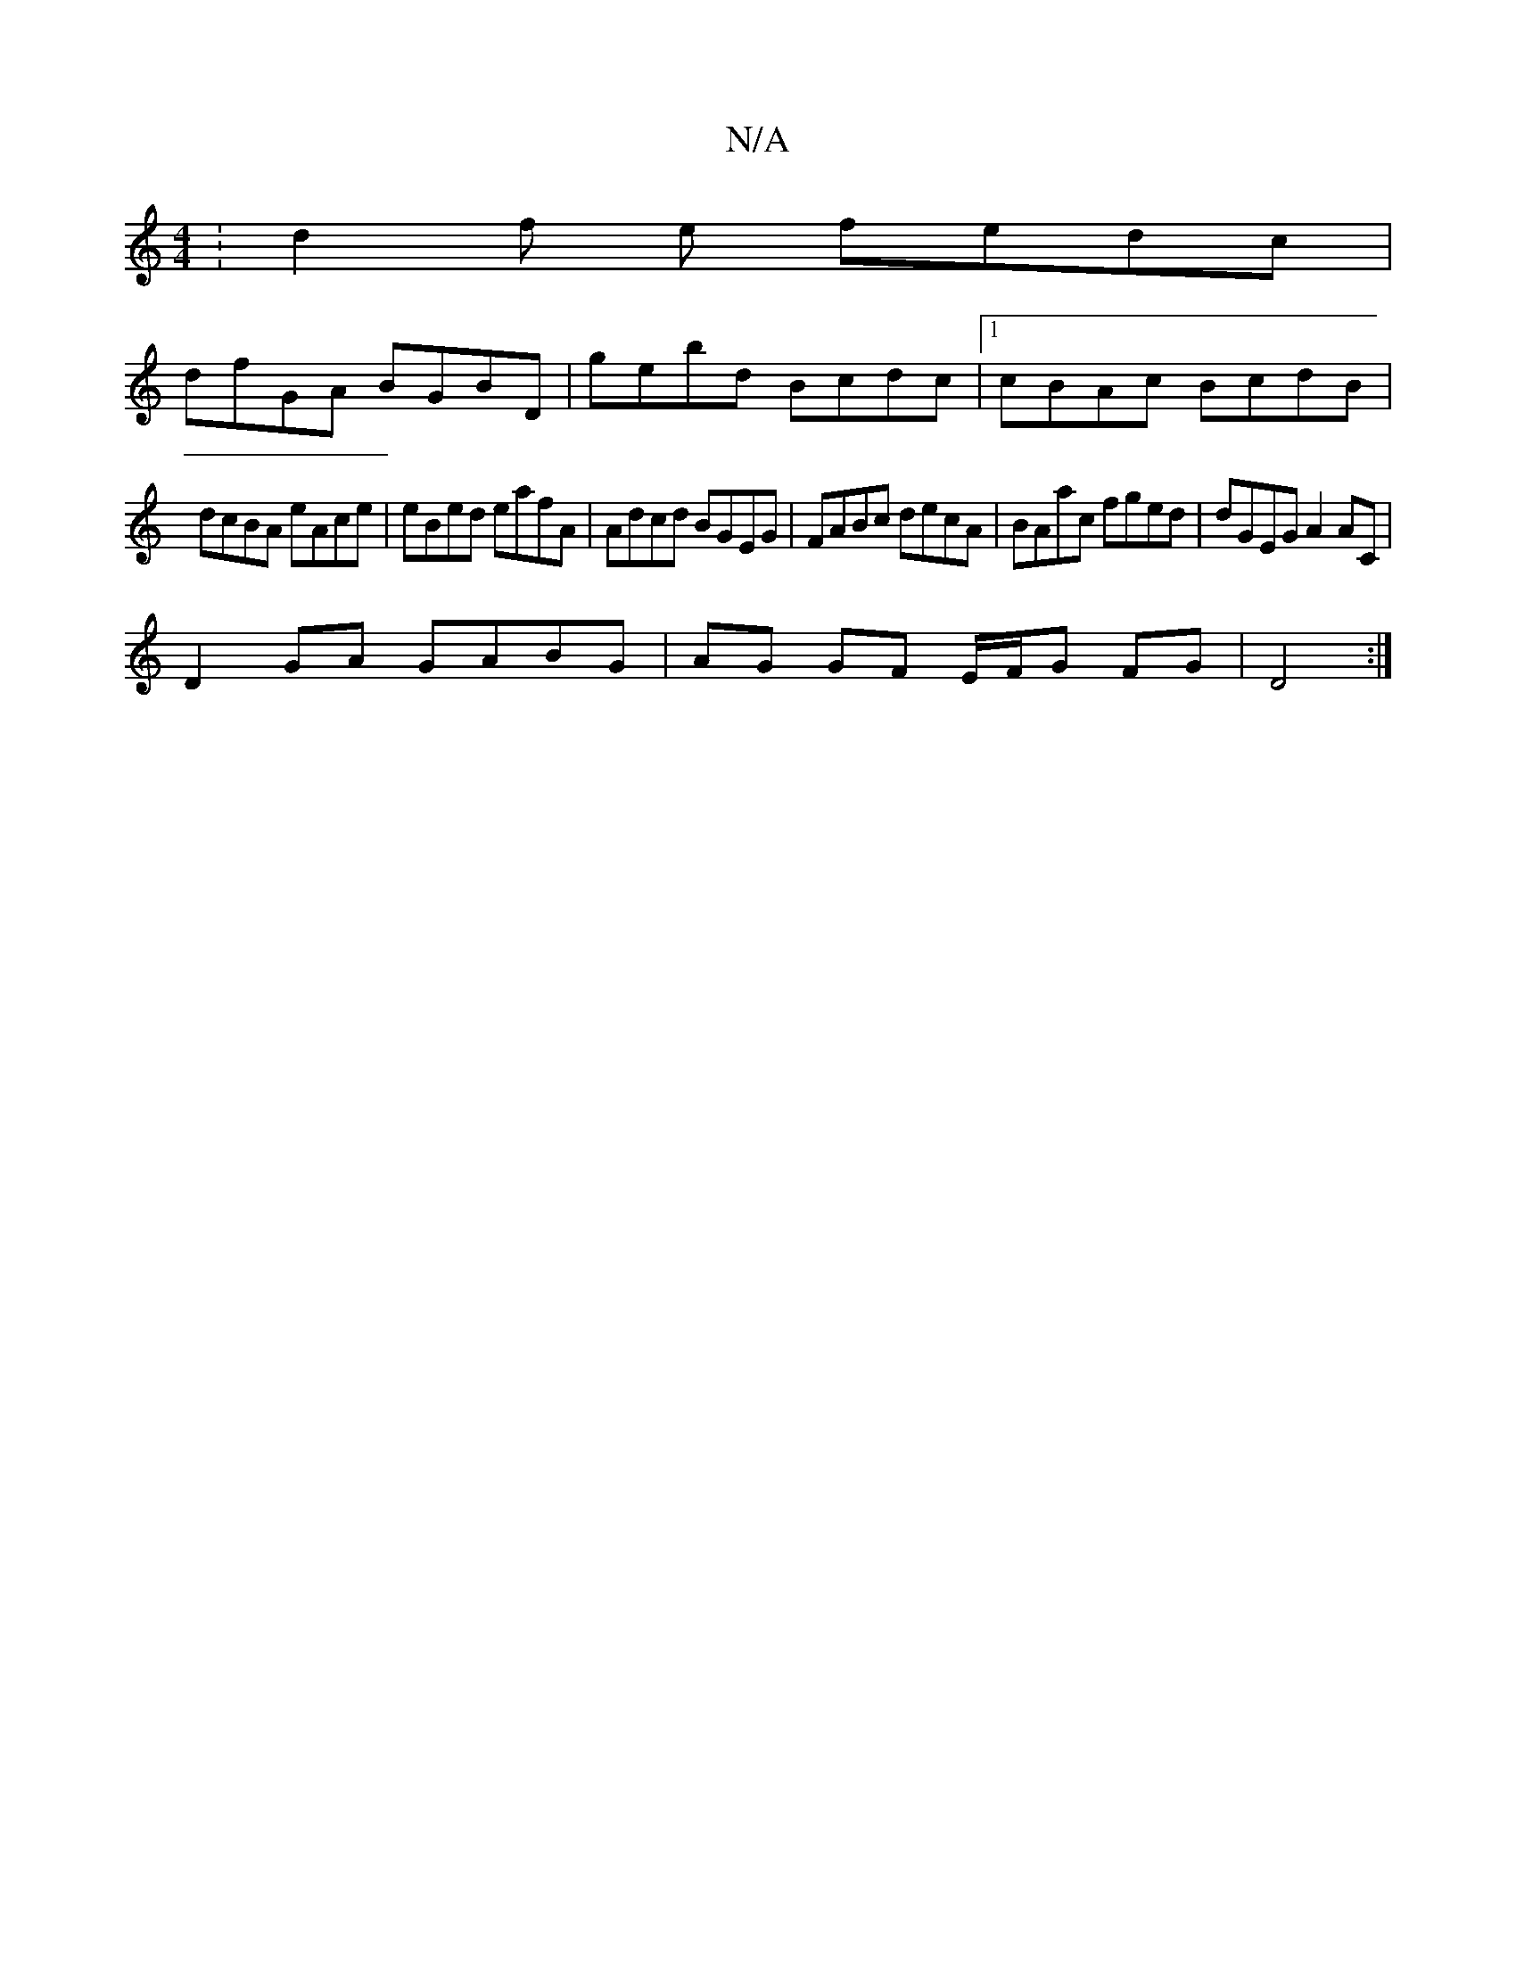 X:1
T:N/A
M:4/4
R:N/A
K:Cmajor
:d2 f e fedc|
dfGA BGBD|gebd Bcdc|1 cBAc BcdB|
dcBA eAce|eBed eafA|Adcd BGEG|FABc decA|BAac fged|dGEG A2 AC|
D2 GA GABG|AG GF E/F/G FG|D4 :|

|:BE|~G2GE FAdc|dcef gfed|
cdcA BcdB|AG~F2 GFDF|G3 A:||

|